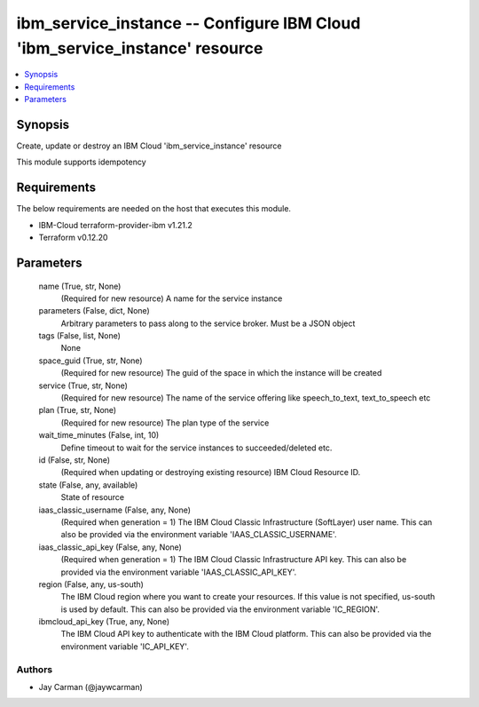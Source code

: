 
ibm_service_instance -- Configure IBM Cloud 'ibm_service_instance' resource
===========================================================================

.. contents::
   :local:
   :depth: 1


Synopsis
--------

Create, update or destroy an IBM Cloud 'ibm_service_instance' resource

This module supports idempotency



Requirements
------------
The below requirements are needed on the host that executes this module.

- IBM-Cloud terraform-provider-ibm v1.21.2
- Terraform v0.12.20



Parameters
----------

  name (True, str, None)
    (Required for new resource) A name for the service instance


  parameters (False, dict, None)
    Arbitrary parameters to pass along to the service broker. Must be a JSON object


  tags (False, list, None)
    None


  space_guid (True, str, None)
    (Required for new resource) The guid of the space in which the instance will be created


  service (True, str, None)
    (Required for new resource) The name of the service offering like speech_to_text, text_to_speech etc


  plan (True, str, None)
    (Required for new resource) The plan type of the service


  wait_time_minutes (False, int, 10)
    Define timeout to wait for the service instances to succeeded/deleted etc.


  id (False, str, None)
    (Required when updating or destroying existing resource) IBM Cloud Resource ID.


  state (False, any, available)
    State of resource


  iaas_classic_username (False, any, None)
    (Required when generation = 1) The IBM Cloud Classic Infrastructure (SoftLayer) user name. This can also be provided via the environment variable 'IAAS_CLASSIC_USERNAME'.


  iaas_classic_api_key (False, any, None)
    (Required when generation = 1) The IBM Cloud Classic Infrastructure API key. This can also be provided via the environment variable 'IAAS_CLASSIC_API_KEY'.


  region (False, any, us-south)
    The IBM Cloud region where you want to create your resources. If this value is not specified, us-south is used by default. This can also be provided via the environment variable 'IC_REGION'.


  ibmcloud_api_key (True, any, None)
    The IBM Cloud API key to authenticate with the IBM Cloud platform. This can also be provided via the environment variable 'IC_API_KEY'.













Authors
~~~~~~~

- Jay Carman (@jaywcarman)


